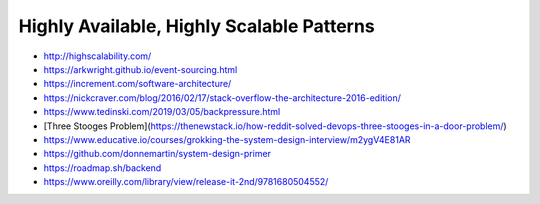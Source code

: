 Highly Available, Highly Scalable Patterns
==========================================

- http://highscalability.com/
- https://arkwright.github.io/event-sourcing.html
- https://increment.com/software-architecture/
- https://nickcraver.com/blog/2016/02/17/stack-overflow-the-architecture-2016-edition/
- https://www.tedinski.com/2019/03/05/backpressure.html
- [Three Stooges Problem](https://thenewstack.io/how-reddit-solved-devops-three-stooges-in-a-door-problem/)
- https://www.educative.io/courses/grokking-the-system-design-interview/m2ygV4E81AR
- https://github.com/donnemartin/system-design-primer
- https://roadmap.sh/backend
- https://www.oreilly.com/library/view/release-it-2nd/9781680504552/
